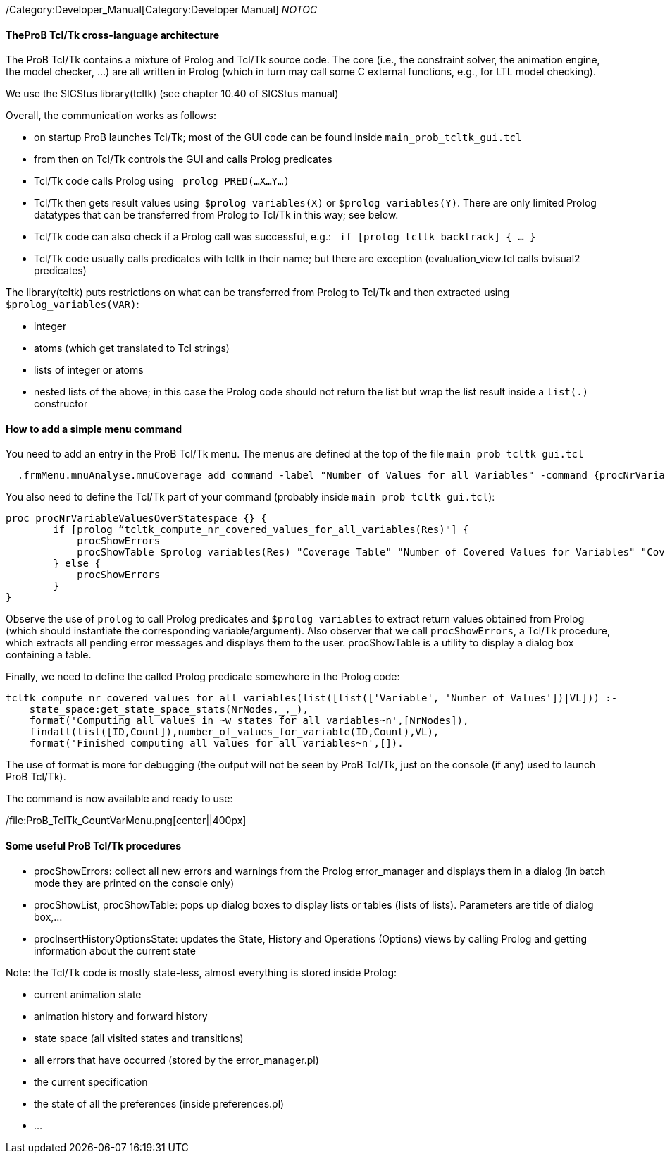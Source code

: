 /Category:Developer_Manual[Category:Developer Manual] __NOTOC__

[[theprob-tcltk-cross-language-architecture]]
TheProB Tcl/Tk cross-language architecture
^^^^^^^^^^^^^^^^^^^^^^^^^^^^^^^^^^^^^^^^^^

The ProB Tcl/Tk contains a mixture of Prolog and Tcl/Tk source code. The
core (i.e., the constraint solver, the animation engine, the model
checker, ...) are all written in Prolog (which in turn may call some C
external functions, e.g., for LTL model checking).

We use the SICStus library(tcltk) (see chapter 10.40 of SICStus manual)

Overall, the communication works as follows:

* on startup ProB launches Tcl/Tk; most of the GUI code can be found
inside `main_prob_tcltk_gui.tcl`
* from then on Tcl/Tk controls the GUI and calls Prolog predicates
* Tcl/Tk code calls Prolog using ` prolog PRED(…X…Y…)`
* Tcl/Tk then gets result values using  `$prolog_variables(X)` or
`$prolog_variables(Y)`. There are only limited Prolog datatypes that can
be transferred from Prolog to Tcl/Tk in this way; see below.
* Tcl/Tk code can also check if a Prolog call was successful, e.g.:
` if [prolog tcltk_backtrack] { … }`
* Tcl/Tk code usually calls predicates with tcltk in their name; but
there are exception (evaluation_view.tcl calls bvisual2 predicates)

The library(tcltk) puts restrictions on what can be transferred from
Prolog to Tcl/Tk and then extracted using `$prolog_variables(VAR)`:

* integer
* atoms (which get translated to Tcl strings)
* lists of integer or atoms
* nested lists of the above; in this case the Prolog code should not
return the list but wrap the list result inside a `list(.)` constructor

[[how-to-add-a-simple-menu-command]]
How to add a simple menu command
^^^^^^^^^^^^^^^^^^^^^^^^^^^^^^^^

You need to add an entry in the ProB Tcl/Tk menu. The menus are defined
at the top of the file `main_prob_tcltk_gui.tcl`

....
  .frmMenu.mnuAnalyse.mnuCoverage add command -label "Number of Values for all Variables" -command {procNrVariableValuesOverStatespace}
....

You also need to define the Tcl/Tk part of your command (probably inside
`main_prob_tcltk_gui.tcl`):

....
proc procNrVariableValuesOverStatespace {} {
        if [prolog “tcltk_compute_nr_covered_values_for_all_variables(Res)"] {
            procShowErrors
            procShowTable $prolog_variables(Res) "Coverage Table" "Number of Covered Values for Variables" "CoverageVariablesTable" "" ""
        } else {
            procShowErrors
        }
}
....

Observe the use of `prolog` to call Prolog predicates and
`$prolog_variables` to extract return values obtained from Prolog (which
should instantiate the corresponding variable/argument). Also observer
that we call `procShowErrors`, a Tcl/Tk procedure, which extracts all
pending error messages and displays them to the user. procShowTable is a
utility to display a dialog box containing a table.

Finally, we need to define the called Prolog predicate somewhere in the
Prolog code:

....
tcltk_compute_nr_covered_values_for_all_variables(list([list(['Variable', 'Number of Values'])|VL])) :-
    state_space:get_state_space_stats(NrNodes,_,_),
    format('Computing all values in ~w states for all variables~n',[NrNodes]),
    findall(list([ID,Count]),number_of_values_for_variable(ID,Count),VL),
    format('Finished computing all values for all variables~n',[]).
....

The use of format is more for debugging (the output will not be seen by
ProB Tcl/Tk, just on the console (if any) used to launch ProB Tcl/Tk).

The command is now available and ready to use:

/file:ProB_TclTk_CountVarMenu.png[center||400px]

[[some-useful-prob-tcltk-procedures]]
Some useful ProB Tcl/Tk procedures
^^^^^^^^^^^^^^^^^^^^^^^^^^^^^^^^^^

* procShowErrors: collect all new errors and warnings from the Prolog
error_manager and displays them in a dialog (in batch mode they are
printed on the console only)
* procShowList, procShowTable: pops up dialog boxes to display lists or
tables (lists of lists). Parameters are title of dialog box,…
* procInsertHistoryOptionsState: updates the State, History and
Operations (Options) views by calling Prolog and getting information
about the current state

Note: the Tcl/Tk code is mostly state-less, almost everything is stored
inside Prolog:

* current animation state
* animation history and forward history
* state space (all visited states and transitions)
* all errors that have occurred (stored by the error_manager.pl)
* the current specification
* the state of all the preferences (inside preferences.pl)
* ...
